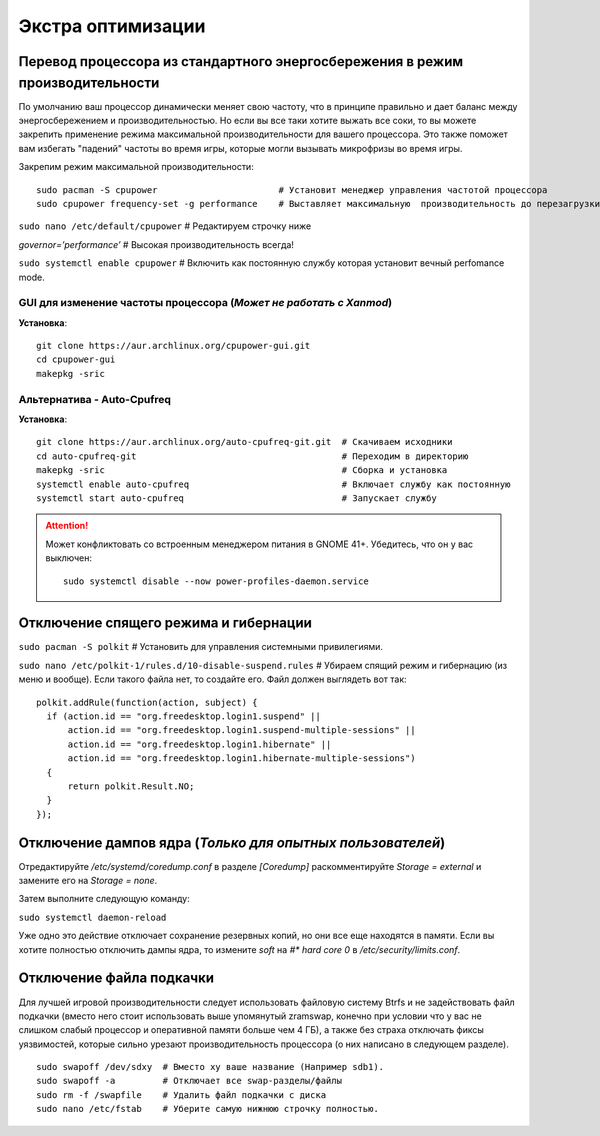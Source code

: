 .. ARU (c) 2018 - 2022, Pavel Priluckiy, Vasiliy Stelmachenok and contributors

   ARU is licensed under a
   Creative Commons Attribution-ShareAlike 4.0 International License.

   You should have received a copy of the license along with this
   work. If not, see <https://creativecommons.org/licenses/by-sa/4.0/>.

.. _extra-optimizations:

********************
Экстра оптимизации
********************

.. index:: cpu, cpupower, governor, performance
.. _maximum-cpu-performance:

===============================================================================
Перевод процессора из стандартного энергосбережения в режим производительности
===============================================================================

По умолчанию ваш процессор динамически меняет свою частоту, что в принципе правильно и дает баланс между энергосбережением и производительностью.
Но если вы все таки хотите выжать все соки, то вы можете закрепить применение режима максимальной производительности для вашего процессора.
Это также поможет вам избегать "падений" частоты во время игры, которые могли вызывать микрофризы во время игры.

Закрепим режим максимальной производительности::

  sudo pacman -S cpupower                       # Установит менеджер управления частотой процессора
  sudo cpupower frequency-set -g performance    # Выставляет максимальную  производительность до перезагрузки системы.

``sudo nano /etc/default/cpupower`` # Редактируем строчку ниже

.. image:: images/extra-optimizations-1.png

*governor=’performance’* # Высокая производительность всегда!

``sudo systemctl enable cpupower`` # Включить как постоянную службу которая установит вечный perfomance mode.

.. index:: cpupower, gui, frequencies, governor, performance
.. _cpupower-gui:

GUI для изменение частоты процессора (*Может не работать с Xanmod*)
---------------------------------------------------------------------

.. image:: images/extra-optimizations-2.png

**Установка**::

  git clone https://aur.archlinux.org/cpupower-gui.git
  cd cpupower-gui
  makepkg -sric

.. index:: cpupower, auto-cpufreq, frequencies, governor, performance
.. _auto-cpufreq:

Альтернатива - Auto-Cpufreq
-----------------------------

**Установка**::

  git clone https://aur.archlinux.org/auto-cpufreq-git.git  # Скачиваем исходники
  cd auto-cpufreq-git                                       # Переходим в директорию
  makepkg -sric                                             # Сборка и установка
  systemctl enable auto-cpufreq                             # Включает службу как постоянную
  systemctl start auto-cpufreq                              # Запускает службу

.. attention:: Может конфликтовать со встроенным менеджером питания в GNOME 41+.
   Убедитесь, что он у вас выключен::

     sudo systemctl disable --now power-profiles-daemon.service

.. index:: hibernation, suspend, polkit
.. _disabling-hibernation-and-sleep:

==========================================
Отключение спящего режима и гибернации
==========================================

``sudo pacman -S polkit``  # Установить для управления системными привилегиями.

``sudo nano /etc/polkit-1/rules.d/10-disable-suspend.rules``  # Убираем спящий режим и гибернацию (из меню и вообще).
Если такого файла нет, то создайте его. Файл должен выглядеть вот так::

  polkit.addRule(function(action, subject) {
    if (action.id == "org.freedesktop.login1.suspend" ||
        action.id == "org.freedesktop.login1.suspend-multiple-sessions" ||
        action.id == "org.freedesktop.login1.hibernate" ||
        action.id == "org.freedesktop.login1.hibernate-multiple-sessions")
    {
        return polkit.Result.NO;
    }
  });

.. index:: kernel, dumps, coredump
.. _disabling-kernel-dumps:

============================================================
Отключение дампов ядра (*Только для опытных пользователей*)
============================================================

Отредактируйте */etc/systemd/coredump.conf* в разделе *[Coredump]* раскомментируйте *Storage = external* и замените его на *Storage = none*.

Затем выполните следующую команду:

``sudo systemctl daemon-reload``

Уже одно это действие отключает сохранение резервных копий, но они все еще находятся в памяти.
Если вы хотите полностью отключить дампы ядра, то измените *soft* на *#\* hard core 0* в */etc/security/limits.conf*.

.. index:: swap, swapfile
.. _disabling-swap:

===========================
Отключение файла подкачки
===========================

Для лучшей игровой производительности следует использовать файловую систему Btrfs и не задействовать файл подкачки
(вместо него стоит использовать выше упомянутый zramswap, конечно при условии что у вас не слишком слабый процессор и оперативной памяти больше чем 4 ГБ),
а также без страха отключать фиксы уязвимостей, которые сильно урезают производительность процессора (о них написано в следующем разделе).

::

  sudo swapoff /dev/sdxy  # Вместо xy ваше название (Например sdb1).
  sudo swapoff -a         # Отключает все swap-разделы/файлы
  sudo rm -f /swapfile    # Удалить файл подкачки с диска
  sudo nano /etc/fstab    # Уберите самую нижнюю строчку полностью.

